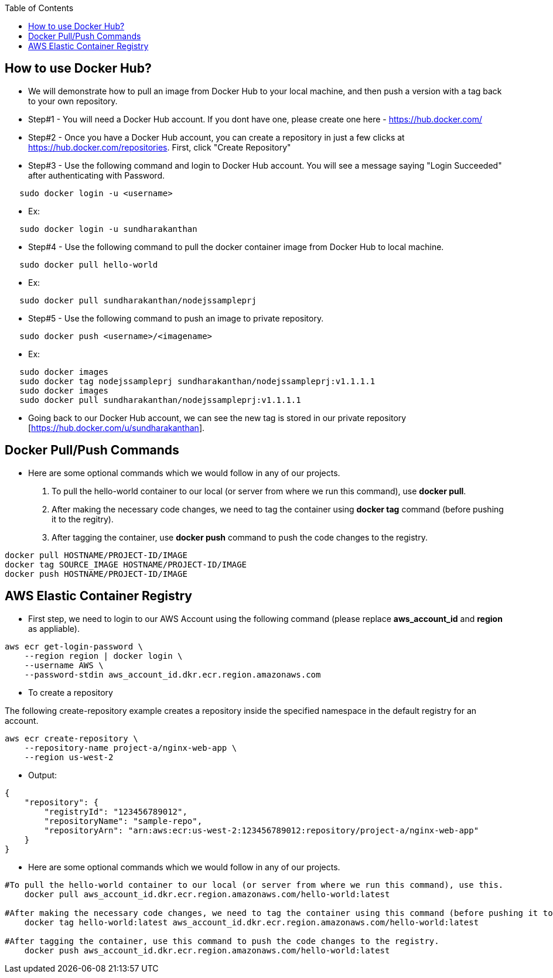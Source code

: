 :toc: macro
toc::[]
:idprefix:
:idseparator: -

== How to use Docker Hub?
* We will demonstrate how to pull an image from Docker Hub to your local machine, and then push a version with a tag back to your own repository.
* Step#1 - You will need a Docker Hub account. If you dont have one, please create one here - https://hub.docker.com/
* Step#2 - Once you have a Docker Hub account, you can create a repository in just a few clicks at https://hub.docker.com/repositories. First, click "Create Repository"
* Step#3 - Use the following command and login to Docker Hub account. You will see a message saying "Login Succeeded" after authenticating with Password.
[source,ruby]
----
   sudo docker login -u <username>
----
   - Ex: 
[source,ruby]
----
   sudo docker login -u sundharakanthan
----
* Step#4 - Use the following command to pull the docker container image from Docker Hub to local machine.
[source,ruby]
----
   sudo docker pull hello-world
----
   - Ex: 
[source,ruby]
----
   sudo docker pull sundharakanthan/nodejssampleprj
----
* Step#5 - Use the following command to push an image to private repository.
[source,ruby]
----
   sudo docker push <username>/<imagename>
----
- Ex: 
[source,ruby]
----
   sudo docker images
   sudo docker tag nodejssampleprj sundharakanthan/nodejssampleprj:v1.1.1.1
   sudo docker images
   sudo docker pull sundharakanthan/nodejssampleprj:v1.1.1.1
----
* Going back to our Docker Hub account, we can see the new tag is stored in our private repository [https://hub.docker.com/u/sundharakanthan].

== Docker Pull/Push Commands
* Here are some optional commands which we would follow in any of our projects.

1. To pull the hello-world container to our local (or server from where we run this command), use *docker pull*.
2. After making the necessary code changes, we need to tag the container using *docker tag* command (before pushing it to the regitry).
3. After tagging the container, use *docker push* command to push the code changes to the registry.

[source,ruby]
----
docker pull HOSTNAME/PROJECT-ID/IMAGE
docker tag SOURCE_IMAGE HOSTNAME/PROJECT-ID/IMAGE
docker push HOSTNAME/PROJECT-ID/IMAGE
----

== AWS Elastic Container Registry
* First step, we need to login to our AWS Account using the following command (please replace *aws_account_id* and *region* as appliable).

[source,ruby]
----
aws ecr get-login-password \
    --region region | docker login \
    --username AWS \
    --password-stdin aws_account_id.dkr.ecr.region.amazonaws.com
----
* To create a repository

The following create-repository example creates a repository inside the specified namespace in the default registry for an account.

[source,ruby]
----
aws ecr create-repository \ 
    --repository-name project-a/nginx-web-app \ 
    --region us-west-2
----
* Output:
[source,ruby]
----
{
    "repository": { 
        "registryId": "123456789012",
        "repositoryName": "sample-repo",
        "repositoryArn": "arn:aws:ecr:us-west-2:123456789012:repository/project-a/nginx-web-app"
    }
}
----

* Here are some optional commands which we would follow in any of our projects.
[source,ruby]
----
#To pull the hello-world container to our local (or server from where we run this command), use this.
    docker pull aws_account_id.dkr.ecr.region.amazonaws.com/hello-world:latest
    
#After making the necessary code changes, we need to tag the container using this command (before pushing it to the regitry).
    docker tag hello-world:latest aws_account_id.dkr.ecr.region.amazonaws.com/hello-world:latest
    
#After tagging the container, use this command to push the code changes to the registry.
    docker push aws_account_id.dkr.ecr.region.amazonaws.com/hello-world:latest
----

